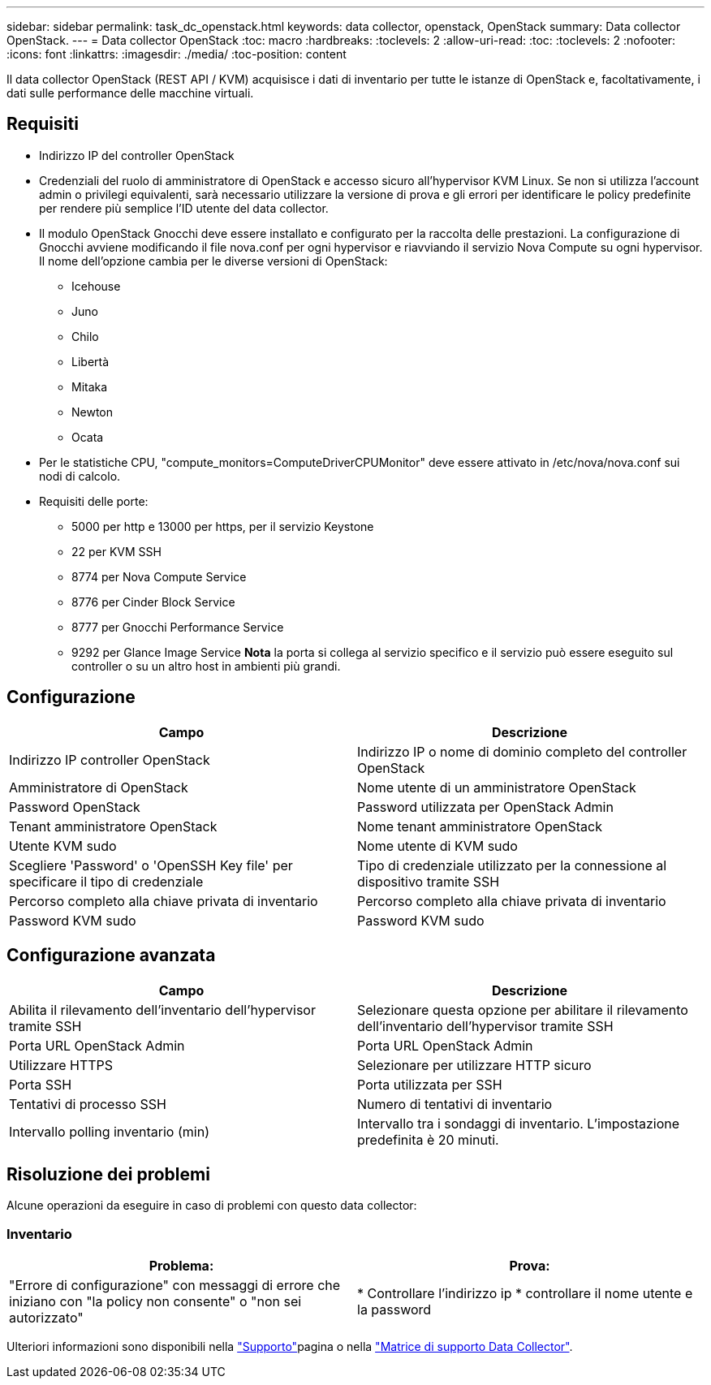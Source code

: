 ---
sidebar: sidebar 
permalink: task_dc_openstack.html 
keywords: data collector, openstack, OpenStack 
summary: Data collector OpenStack. 
---
= Data collector OpenStack
:toc: macro
:hardbreaks:
:toclevels: 2
:allow-uri-read: 
:toc: 
:toclevels: 2
:nofooter: 
:icons: font
:linkattrs: 
:imagesdir: ./media/
:toc-position: content


[role="lead"]
Il data collector OpenStack (REST API / KVM) acquisisce i dati di inventario per tutte le istanze di OpenStack e, facoltativamente, i dati sulle performance delle macchine virtuali.



== Requisiti

* Indirizzo IP del controller OpenStack
* Credenziali del ruolo di amministratore di OpenStack e accesso sicuro all'hypervisor KVM Linux. Se non si utilizza l'account admin o privilegi equivalenti, sarà necessario utilizzare la versione di prova e gli errori per identificare le policy predefinite per rendere più semplice l'ID utente del data collector.
* Il modulo OpenStack Gnocchi deve essere installato e configurato per la raccolta delle prestazioni. La configurazione di Gnocchi avviene modificando il file nova.conf per ogni hypervisor e riavviando il servizio Nova Compute su ogni hypervisor. Il nome dell'opzione cambia per le diverse versioni di OpenStack:
+
** Icehouse
** Juno
** Chilo
** Libertà
** Mitaka
** Newton
** Ocata


* Per le statistiche CPU, "compute_monitors=ComputeDriverCPUMonitor" deve essere attivato in /etc/nova/nova.conf sui nodi di calcolo.
* Requisiti delle porte:
+
** 5000 per http e 13000 per https, per il servizio Keystone
** 22 per KVM SSH
** 8774 per Nova Compute Service
** 8776 per Cinder Block Service
** 8777 per Gnocchi Performance Service
** 9292 per Glance Image Service *Nota* la porta si collega al servizio specifico e il servizio può essere eseguito sul controller o su un altro host in ambienti più grandi.






== Configurazione

[cols="2*"]
|===
| Campo | Descrizione 


| Indirizzo IP controller OpenStack | Indirizzo IP o nome di dominio completo del controller OpenStack 


| Amministratore di OpenStack | Nome utente di un amministratore OpenStack 


| Password OpenStack | Password utilizzata per OpenStack Admin 


| Tenant amministratore OpenStack | Nome tenant amministratore OpenStack 


| Utente KVM sudo | Nome utente di KVM sudo 


| Scegliere 'Password' o 'OpenSSH Key file' per specificare il tipo di credenziale | Tipo di credenziale utilizzato per la connessione al dispositivo tramite SSH 


| Percorso completo alla chiave privata di inventario | Percorso completo alla chiave privata di inventario 


| Password KVM sudo | Password KVM sudo 
|===


== Configurazione avanzata

[cols="2*"]
|===
| Campo | Descrizione 


| Abilita il rilevamento dell'inventario dell'hypervisor tramite SSH | Selezionare questa opzione per abilitare il rilevamento dell'inventario dell'hypervisor tramite SSH 


| Porta URL OpenStack Admin | Porta URL OpenStack Admin 


| Utilizzare HTTPS | Selezionare per utilizzare HTTP sicuro 


| Porta SSH | Porta utilizzata per SSH 


| Tentativi di processo SSH | Numero di tentativi di inventario 


| Intervallo polling inventario (min) | Intervallo tra i sondaggi di inventario. L'impostazione predefinita è 20 minuti. 
|===


== Risoluzione dei problemi

Alcune operazioni da eseguire in caso di problemi con questo data collector:



=== Inventario

[cols="2*"]
|===
| Problema: | Prova: 


| "Errore di configurazione" con messaggi di errore che iniziano con "la policy non consente" o "non sei autorizzato" | * Controllare l'indirizzo ip * controllare il nome utente e la password 
|===
Ulteriori informazioni sono disponibili nella link:concept_requesting_support.html["Supporto"]pagina o nella link:reference_data_collector_support_matrix.html["Matrice di supporto Data Collector"].
